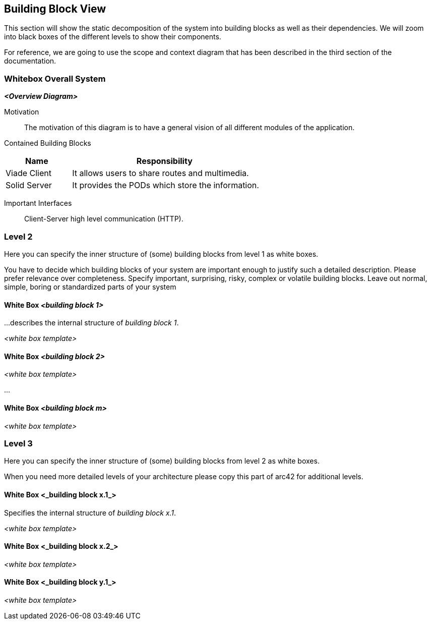 [[section-building-block-view]]


== Building Block View
This section will show the static decomposition of the system into building blocks as well as their dependencies. We will zoom into black boxes of the different levels to show their components. 

For reference, we are going to use the scope and context diagram that has been described in the third section of the documentation.

=== Whitebox Overall System


_**<Overview Diagram>**_

Motivation::
The motivation of this diagram is to have a general vision of all different modules of the application.

Contained Building Blocks::
[cols="1,3" options="header"]
|===
| **Name** | **Responsibility**
| Viade Client | It allows users to share routes and multimedia.
| Solid Server | It provides the PODs which store the information. 
|===

Important Interfaces::
Client-Server high level communication (HTTP).

=== Level 2

[role="arc42help"]
****
Here you can specify the inner structure of (some) building blocks from level 1 as white boxes.

You have to decide which building blocks of your system are important enough to justify such a detailed description.
Please prefer relevance over completeness. Specify important, surprising, risky, complex or volatile building blocks.
Leave out normal, simple, boring or standardized parts of your system
****

==== White Box _<building block 1>_

[role="arc42help"]
****
...describes the internal structure of _building block 1_.
****

_<white box template>_

==== White Box _<building block 2>_


_<white box template>_

...

==== White Box _<building block m>_


_<white box template>_



=== Level 3

[role="arc42help"]
****
Here you can specify the inner structure of (some) building blocks from level 2 as white boxes.

When you need more detailed levels of your architecture please copy this
part of arc42 for additional levels.
****


==== White Box <_building block x.1_>

[role="arc42help"]
****
Specifies the internal structure of _building block x.1_.
****


_<white box template>_


==== White Box <_building block x.2_>

_<white box template>_



==== White Box <_building block y.1_>

_<white box template>_
